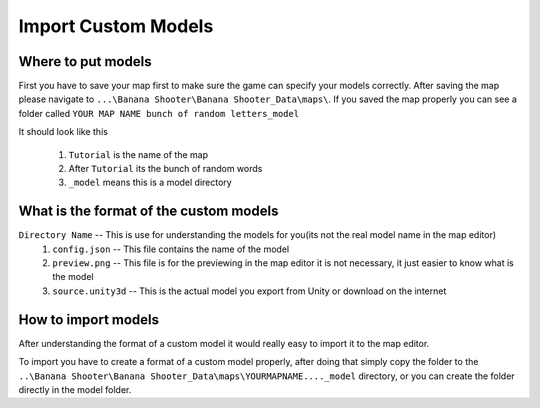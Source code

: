 .. _doc_import_custom_models:

Import Custom Models
=============================

Where to put models
----------------------------------

First you have to save your map first to make sure the game can specify your models correctly. After saving the map please navigate to  ``...\Banana Shooter\Banana Shooter_Data\maps\``. If you saved the map properly you can see a folder called ``YOUR MAP NAME bunch of random letters_model``

.. image:: img/example0.png
It should look like this

  1. ``Tutorial`` is the name of the map
  2. After ``Tutorial`` its the bunch of random words
  3. ``_model`` means this is a model directory

What is the format of the custom models
--------------------------------------------

``Directory Name`` -- This is use for understanding the models for you(its not the real model name in the map editor)
  1. ``config.json`` -- This file contains the name of the model
  2. ``preview.png`` -- This file is for the previewing in the map editor it is not necessary, it just easier to know what is the model
  3. ``source.unity3d`` -- This is the actual model you export from Unity or download on the internet

How to import models
-------------------------------------

After understanding the format of a custom model it would really easy to import it to the map editor.

To import you have to create a format of a custom model properly, after doing that simply copy the folder to the ``..\Banana Shooter\Banana Shooter_Data\maps\YOURMAPNAME...._model`` directory, or you can create the folder directly in the model folder.
